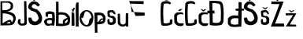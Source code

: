 SplineFontDB: 3.2
FontName: JosipaBubalo
FullName: JosipaBubalo
FamilyName: JosipaBubalo
Weight: Regular
Copyright: Copyright (c) 2023, josipa
UComments: "2023-3-18: Created with FontForge (http://fontforge.org)"
Version: 001.000
ItalicAngle: 0
UnderlinePosition: -100
UnderlineWidth: 50
Ascent: 800
Descent: 200
InvalidEm: 0
LayerCount: 2
Layer: 0 0 "Stra+AX4A-nji" 1
Layer: 1 0 "Prednji" 0
XUID: [1021 540 -1132451573 22390]
OS2Version: 0
OS2_WeightWidthSlopeOnly: 0
OS2_UseTypoMetrics: 1
CreationTime: 1679147994
ModificationTime: 1679263689
OS2TypoAscent: 0
OS2TypoAOffset: 1
OS2TypoDescent: 0
OS2TypoDOffset: 1
OS2TypoLinegap: 0
OS2WinAscent: 0
OS2WinAOffset: 1
OS2WinDescent: 0
OS2WinDOffset: 1
HheadAscent: 0
HheadAOffset: 1
HheadDescent: 0
HheadDOffset: 1
OS2Vendor: 'PfEd'
MarkAttachClasses: 1
DEI: 91125
Encoding: iso8859-2
UnicodeInterp: none
NameList: AGL For New Fonts
DisplaySize: -48
AntiAlias: 1
FitToEm: 0
WinInfo: 0 38 13
BeginPrivate: 0
EndPrivate
BeginChars: 256 22

StartChar: o
Encoding: 111 111 0
Width: 469
Flags: HW
LayerCount: 2
Fore
SplineSet
57 248 m 0
 43.5283203125 254.9140625 120.533203125 31.681640625 229 44 c 0
 336.310546875 56.1865234375 285 238 351 236 c 0
 436.048828125 233.422851562 330.994140625 439.142578125 223 438 c 0
 113.770507812 436.84375 162.689453125 193.759765625 57 248 c 0
3 232 m 0
 3 360 85 474 224 474 c 0
 363 474 442 374 442 246 c 0
 442 118 376 0 237 0 c 0
 98 0 3 104 3 232 c 0
EndSplineSet
Validated: 524321
EndChar

StartChar: s
Encoding: 115 115 1
Width: 320
Flags: HW
LayerCount: 2
Fore
SplineSet
14 390 m 1
 10.404296875 468.423828125 38.8295323712 449.059037848 68 468 c 1
 170 474 l 1
 193.999937442 468.414934736 205.999023438 462.625976562 230 440 c 5
 254.87109375 424.322265625 261.349868201 388.109661865 270 354 c 1
 215.85650679 312.223272913 214.465820312 369.784179688 194 376 c 1
 176 397 l 1
 144.666992188 413.41015625 121.333333325 414.054328523 90 396 c 1
 75.8784593386 365.999999993 89.9296875 336 94 306 c 1
 135.536132812 276.225585938 162.176536261 290.834407772 194 290 c 1
 253.074219128 263.263041823 269.427734375 227.258789062 280 190 c 1
 277.954101562 157.333007812 277.12741262 124.66666667 276 92 c 1
 280.859175672 67.5384888399 254.192645912 39.7878423729 208 10 c 1
 138.666666664 1.25949086636 77.3333333391 -18.5928241997 24 42 c 1
 8.9170172224 86.6666666717 9.36485714669 131.333333328 16 176 c 1
 59.6338460901 205.578960182 91.1884765625 176.405273438 78 174 c 1
 77.7353515625 148.666992188 79.6123046875 115.333007812 88 90 c 1
 122.697265625 77.23046875 165.28212878 81.8263334886 184 104 c 1
 186.280474759 131.153756041 189.843335955 159.869645322 188 182 c 1
 179.369348507 200.666666667 179.963867188 206.333007812 146 225 c 1
 103.953125 228.35546875 48.8525390625 248.166015625 17 284 c 1
 14 390 l 1
EndSplineSet
Validated: 524321
EndChar

StartChar: i
Encoding: 105 105 2
Width: 120
Flags: HW
LayerCount: 2
Fore
SplineSet
9 551 m 4
 8.9462890625 558.489257812 42.953125 477.165039062 52 569 c 4
 55.30078125 602.5078125 114.243164062 556.997070312 106 534 c 4
 102.170898438 523.317382812 69.2568359375 534.1328125 72 493 c 4
 74.1533203125 460.700195312 10.197265625 385.126953125 9 551 c 4
0 442 m 1
 0 0 l 1
 92 0 l 1
 91.31640625 132.6953125 82.3173828125 281.58984375 83 412 c 1
 0 442 l 1
EndSplineSet
Validated: 524329
EndChar

StartChar: p
Encoding: 112 112 3
Width: 392
Flags: HW
LayerCount: 2
Fore
SplineSet
270 225 m 1
 241.884479544 247.934918135 218.64453125 214.14453125 180 167 c 5
 208 171.795898438 236.000976562 172.565429688 264 185 c 5
 275.573242188 189.547851562 266.049560653 204.732015398 270 225 c 1
90 369 m 1
 96.84375 337.666992188 96.4169921875 196.333007812 90 165 c 1
 169.8984375 133.12890625 139.808342547 287.045073472 282 272 c 1
 266.487179406 301.769877694 253.775390625 405.140625 90 369 c 1
0 453 m 1
 73.8583984375 454.872070312 122.890625 471.2734375 222 449 c 0
 329.729492188 424.7890625 346.955754064 320.157589483 348 320 c 1
 357.394693885 264.713225151 362.205078125 207.22265625 305 121 c 1
 251.274414062 90.8544921875 161.721679688 80.80078125 92 78 c 1
 95 -49 93.2722715284 -106.121700381 96 -188 c 1
 16 -190 l 1
 0 453 l 1
EndSplineSet
Validated: 524321
EndChar

StartChar: a
Encoding: 97 97 4
Width: 318
Flags: HW
LayerCount: 2
Fore
SplineSet
215 176 m 5
 181.52734375 189.577148438 135.756835938 187.1875 97 173 c 5
 83.2822265625 159.040039062 67.9697265625 155.6015625 62 139 c 5
 64.2828273434 117.703528281 62.501812455 109.225009872 76 88 c 5
 85.18359375 78.7421875 93.5224609375 67.876953125 108 65 c 5
 161 51.4619140625 178.272460938 73.6005859375 216 73 c 5
 216.137695312 110.951171875 235.033203125 105.381835938 215 176 c 5
26 317 m 5
 23.4521484375 338.953125 20.677734375 393.432617188 21 418 c 5
 125.692925198 496.409775255 237.825195312 457.522460938 306 422 c 5
 322.873046875 295.333007812 320.510742188 132.666992188 299 6 c 5
 223 6 l 5
 222 19 l 5
 169.017578125 5.3740234375 110.30078125 -6.67578125 52 6 c 5
 41.7392578125 19.5205078125 8.0908203125 31.93359375 0 55 c 5
 -8.431640625 82.533203125 -42.7841796875 127.737304688 -16 166 c 5
 -4.0810546875 186.805664062 28.5234375 216.329101562 57 232 c 5
 103.666992188 246.849609375 182.333007812 255.647460938 229 240 c 5
 231.868164062 276.447265625 245.65234375 299.84765625 223 368 c 5
 186.930664062 375.689453125 164.248046875 393.990234375 103 366 c 5
 92.828125 342.513671875 100.333007812 307.016601562 103 293 c 5
 85 286.659179688 46 281.8125 28 298 c 5
 26 317 l 5
EndSplineSet
Validated: 524321
EndChar

StartChar: B
Encoding: 66 66 5
Width: 540
Flags: HW
LayerCount: 2
Fore
SplineSet
200 79 m 29
 200 79 278 67 316 79 c 0
 354 91 296 131 296 131 c 1
 200 79 l 29
82 75 m 1
 76.6309197122 74.7476099422 226.244140625 182.247070312 314 191 c 0
 366.817382812 196.268554688 367.890645311 94.3697663381 382 113 c 1
 453.30078125 221.5625 417.574209029 294.060668119 366 331 c 1
 289.484375 378.106445312 146.916992188 403.92578125 86 395 c 1
 82 75 l 1
70 735 m 1
 74 501 l 1
 115.749023438 501.14453125 210.56640625 495.936523438 250 517 c 1
 268.724609375 522.36328125 307.756835938 545.655273438 326 565 c 1
 325.79296875 565.244140625 346.349063593 633.652399928 342 667 c 0
 336.66796875 707.884765625 264 733 264 733 c 1
 257.012695312 741.452148438 64.1298828125 738.842773438 70 735 c 1
15 786 m 25
 299 786 l 1
 342.984642737 770.976723182 378.327628226 747.607141746 401 712 c 1
 421.564053702 664.081849361 421.403924128 614.417395762 407 564 c 1
 385.804935752 526.491457837 371.66015625 511.709960938 340 496 c 1
 307.895714275 476.089355395 263.588786099 458.706812773 228 452 c 1
 268.603202211 450.77876353 298.431851481 445.366227288 327 438 c 1
 367.265098206 427.548318349 443.374166459 389.282283635 465 354 c 1
 539.621701127 238.079477209 477.047851562 125.229492188 447 77 c 1
 411.717773438 31.970703125 364.095703125 24.01953125 332 16 c 1
 15 10 l 1
 15 786 l 25
EndSplineSet
Validated: 524325
EndChar

StartChar: b
Encoding: 98 98 6
Width: 514
Flags: HW
LayerCount: 2
Fore
SplineSet
394 216 m 1
 393.73046875 216.352539062 282.83456268 145.677166495 318 100 c 0
 339.342149723 72.2782083616 378 126 378 126 c 1
 401.459100848 154.801106195 408.801757812 192.41015625 394 216 c 1
114 360 m 1
 110 84 l 1
 157.719726562 71.6806640625 209.659179688 72.15234375 247 76 c 1
 277.87075647 79.9391027592 229.206747493 102.37209075 247 159 c 1
 257.126757969 241.350097827 394.674804688 238.349609375 382 280 c 1
 362.27734375 295.163085938 317.206054688 359.740234375 262 365 c 1
 223.333007812 361.880859375 152.666992188 377.5078125 114 360 c 1
30 783 m 1
 108 778 l 1
 110 435 l 1
 174 452.401367188 278 439.8984375 342 420 c 1
 396.801757812 400.420898438 437.930664062 327.38671875 462 310 c 1
 487.1953125 234.666992188 476 135 454 61 c 1
 426.083007812 31.853515625 383.111959207 20.9907146691 334 14 c 1
 228.666666667 -8.33413634244 131.333007812 -2.5146484375 26 7 c 1
 33.361328125 267.877929688 28.9150390625 524.424804688 30 783 c 1
EndSplineSet
Validated: 524321
EndChar

StartChar: u
Encoding: 117 117 7
Width: 366
Flags: HW
LayerCount: 2
Fore
SplineSet
16 407 m 1
 37.39453125 415.700195312 56.486328125 420.87109375 86 408 c 1
 94 135 l 1
 112 95 l 1
 165.670898438 49.3359375 184.196289062 62.083984375 228 76 c 1
 250.401367188 86.65625 260.116210938 104.688476562 268 126 c 1
 272 420 l 5
 317.047851562 434.540052453 322.982421875 424.995806983 350 425 c 5
 348 146 l 1
 347 0 l 1
 347 0 276 -2 276 4 c 0
 276 10 272 40 272 40 c 1
 267.333007812 19.333984375 255.333315619 19.3340697692 232 4 c 1
 189.333007812 -0.0263671875 146.666992188 -3.306640625 104 6 c 1
 64.0009765625 31.3330078125 26.6669921875 64 16 108 c 1
 16 407 l 1
EndSplineSet
Validated: 524321
EndChar

StartChar: J
Encoding: 74 74 8
Width: 328
Flags: HW
LayerCount: 2
Fore
SplineSet
215 790 m 1
 247 784 257.629882812 794.229492188 289 782 c 1
 302 62 l 1
 311.471679688 68.7509765625 282.811725061 33.8023908703 261 21 c 0
 235.16796875 5.837890625 118.692012431 -1.96766948668 88 14 c 0
 80.214197653 18.0506017272 12.279296875 69.310546875 17 90 c 1
 11.022452509 116.723119289 9.84542825511 171.370608188 41 210 c 1
 73.306640625 213.391601562 92.1818564303 209.61388018 108 207 c 1
 93.6787109375 150.12890625 87.7400123324 131.014019361 106 88 c 1
 145.333007812 56.916015625 184.666992188 58.8408203125 224 102 c 1
 215 790 l 1
EndSplineSet
Validated: 524321
EndChar

StartChar: Zcaron
Encoding: 174 381 9
Width: 478
Flags: HW
LayerCount: 2
Fore
SplineSet
115 904 m 5
 160 923 l 5
 210 867 l 5
 277 921 l 5
 305 894 l 5
 212 813 l 5
 115 904 l 5
18 800 m 1
 410 798 l 1
 138 94 l 1
 241.208984375 96.95703125 325.807617188 96.0078125 424 96 c 1
 424 96 428 2 428 0 c 0
 428 -2 -1.97649410811 0.308056311522 0 0 c 0
 12.83203125 -2 276.721679688 716 278 716 c 1
 22 718 l 1
 18 800 l 1
EndSplineSet
Validated: 524325
EndChar

StartChar: Scaron
Encoding: 169 352 10
Width: 540
Flags: HW
LayerCount: 2
Fore
SplineSet
206 797 m 1
 98 889 l 1
 164 893 l 1
 208 847 l 1
 252 891 l 1
 326 893 l 1
 206 797 l 1
396 667 m 1
 348.06751279 709.762118684 351.91071261 752.735078254 224 786 c 1
 161.397917973 781.106766235 118.616210938 780.522460938 88 737 c 1
 39.748046875 703.943359375 32.259765625 664.489257812 18 607 c 1
 23.5126953125 536.650390625 78.8711893225 512.926144923 120 484 c 1
 238 444 l 1
 330.50591822 379.806990104 329.05859375 317.083984375 356 245 c 1
 353.203125 231.408203125 327.179787705 140.573987333 241 135 c 0
 131.706507008 127.931050752 119.652524958 261.618560405 124 262 c 1
 28 258 l 1
 24.3821078358 202.355539434 27.3312257237 146.28126172 64 88 c 1
 64 88 120.70608669 9.49943329365 248 18 c 0
 371.99953394 26.280571179 426.000017762 104.827753908 426 104 c 1
 461.224200632 163.999999995 466.603286365 224.000000006 460 284 c 1
 438.860459591 370.683630416 396.963096754 453.229190295 296 524 c 1
 296 524 124 563 132 615 c 0
 140 667 182 687 182 687 c 1
 182 687 239.868878424 704.756592467 274 668 c 0
 300 640 330 614 330 614 c 1
 396 667 l 1
EndSplineSet
Validated: 524329
EndChar

StartChar: ccaron
Encoding: 232 269 11
Width: 346
Flags: HW
LayerCount: 2
Fore
SplineSet
164 455 m 1
 255 529 l 1
 194 530 l 5
 194 530 164 500 163 500 c 0
 162 500 125 532 125 532 c 1
 70 530 l 1
 164 455 l 1
299 364 m 1
 291.808729577 385.437576375 311.923828125 389.3515625 272 427 c 1
 231.379944049 431.940839952 191.59627327 436.819128174 138 429 c 1
 87.044921875 440.694335938 -7.3896484375 373.26953125 8 304 c 1
 12 139 l 1
 5.46391476499 90.396362131 86.8366365368 18.489543403 148 5 c 1
 200.327511383 -4.77763202367 240.570114096 0.272196224502 277 10 c 1
 297.946435092 27.6148927382 317.315153566 46.4418403101 311 85 c 1
 317.859248267 87.230837297 208.203996562 90.1301860632 195 87 c 0
 156.38104416 77.8448539211 108.309570312 120.22265625 103 156 c 0
 102.706054688 157.978515625 97 281 97 281 c 1
 93.666015625 270.864257812 89.71875 346.162109375 149 362 c 1
 219.50562133 385.715079463 252.774551278 367.575946347 299 364 c 1
EndSplineSet
Validated: 524329
EndChar

StartChar: cacute
Encoding: 230 263 12
Width: 338
Flags: HW
LayerCount: 2
Fore
SplineSet
124 464 m 1
 196 525 l 1
 269 523 l 1
 208 468 l 5
 124 464 l 1
299 364 m 1
 291.808729577 385.437576375 311.923828125 389.3515625 272 427 c 1
 231.379944049 431.940839952 191.59627327 436.819128174 138 429 c 1
 87.044921875 440.694335938 -7.3896484375 373.26953125 8 304 c 1
 12 139 l 1
 5.46391476499 90.396362131 86.8366365368 18.489543403 148 5 c 1
 200.327511383 -4.77763202367 240.570114096 0.272196224502 277 10 c 1
 297.946435092 27.6148927382 317.315153566 46.4418403101 311 85 c 1
 317.859248267 87.230837297 208.203996562 90.1301860632 195 87 c 0
 156.38104416 77.8448539211 108.309570312 120.22265625 103 156 c 0
 102.706054688 157.978515625 97 281 97 281 c 1
 93.666015625 270.864257812 89.71875 346.162109375 149 362 c 1
 219.50562133 385.715079463 252.774551278 367.575946347 299 364 c 1
EndSplineSet
Validated: 524329
EndChar

StartChar: Cacute
Encoding: 198 262 13
Width: 418
Flags: HW
LayerCount: 2
Fore
SplineSet
15 716 m 1
 36.5251535757 751.175531249 60.5030128662 776.345323463 90 779 c 1
 169.976355966 798.23817372 214.835399693 789.930455396 264 785 c 1
 296.000000003 760.002262359 319.999999997 741.002262381 336 728 c 9
 300 683 l 25
 246 710 l 1
 199.657043642 714.978813673 153.17064183 719.41890249 99 695 c 1
 73.2769190438 482.169121133 86.4033203125 286.358398438 96 89 c 5
 161 64.8291015625 225.999999988 77.340592938 291 104 c 1
 290.475098785 128.442472917 308.765334754 158.528763541 285 176 c 1
 357 215 l 1
 394.344889648 175.211520668 371.639475142 113.431499663 369 59 c 1
 372.940235959 59.608016008 277.379693736 -1.39020030132 180 0 c 1
 173.88671875 0.1318359375 77.873046875 -0.146484375 72 0 c 1
 18.126953125 1.345703125 20.7238673711 76.0503146387 18 77 c 0
 14.1949240039 78.3266523218 -18.798039432 379.493957604 15 716 c 1
135 810 m 1
 223 893 l 1
 305 885 l 1
 231 813 l 1
 135 810 l 1
EndSplineSet
Validated: 524321
EndChar

StartChar: Ccaron
Encoding: 200 268 14
Width: 418
Flags: HW
LayerCount: 2
Fore
SplineSet
97 919 m 25
 145 920 l 1
 184 870 l 29
 233 916 l 1
 285 914 l 25
 182 816 l 25
 97 919 l 25
15 716 m 1
 36.5251535757 751.175531249 60.5030128662 776.345323463 90 779 c 1
 169.976355966 798.23817372 214.835399693 789.930455396 264 785 c 1
 296.000000003 760.002262359 319.999999997 741.002262381 336 728 c 9
 300 683 l 25
 246 710 l 1
 199.657043642 714.978813673 153.17064183 719.41890249 99 695 c 1
 73.2769190438 482.169121133 86.4033203125 286.358398438 96 89 c 1
 161 64.8291015625 225.999999988 77.340592938 291 104 c 1
 290.475098785 128.442472917 308.765334754 158.528763541 285 176 c 1
 357 215 l 1
 394.344889648 175.211520668 371.639475142 113.431499663 369 59 c 1
 372.940235959 59.608016008 277.379693736 -1.39020030132 180 0 c 1
 173.88671875 0.1318359375 77.873046875 -0.146484375 72 0 c 1
 18.126953125 1.345703125 20.7238673711 76.0503146387 18 77 c 0
 14.1949240039 78.3266523218 -18.798039432 379.493957604 15 716 c 1
EndSplineSet
Validated: 524321
EndChar

StartChar: l
Encoding: 108 108 15
Width: 132
Flags: HW
LayerCount: 2
Fore
SplineSet
7 645 m 0
 9.7392578125 842.404296875 75.3154296875 762.770507812 96 784 c 1
 98 0 l 1
 9 0 l 1
 9 0 6.59595867812 615.882808953 7 645 c 0
EndSplineSet
Validated: 524321
EndChar

StartChar: S
Encoding: 83 83 16
Width: 540
Flags: HW
LayerCount: 2
Fore
SplineSet
206 797 m 1
 98 889 l 1
 164 893 l 1
 208 847 l 1
 252 891 l 1
 326 893 l 1
 206 797 l 1
396 667 m 1
 348.06751279 709.762118684 351.91071261 752.735078254 224 786 c 1
 161.397917973 781.106766235 118.616210938 780.522460938 88 737 c 1
 39.748046875 703.943359375 32.259765625 664.489257812 18 607 c 1
 23.5126953125 536.650390625 78.8711893225 512.926144923 120 484 c 1
 238 444 l 1
 330.50591822 379.806990104 329.05859375 317.083984375 356 245 c 1
 353.203125 231.408203125 327.179787705 140.573987333 241 135 c 0
 131.706507008 127.931050752 119.652524958 261.618560405 124 262 c 1
 28 258 l 1
 24.3821078358 202.355539434 27.3312257237 146.28126172 64 88 c 1
 64 88 120.70608669 9.49943329365 248 18 c 0
 371.99953394 26.280571179 426.000017762 104.827753908 426 104 c 1
 461.224200632 163.999999995 466.603286365 224.000000006 460 284 c 1
 438.860459591 370.683630416 396.963096754 453.229190295 296 524 c 1
 296 524 124 563 132 615 c 0
 140 667 182 687 182 687 c 1
 182 687 239.868878424 704.756592467 274 668 c 0
 300 640 330 614 330 614 c 1
 396 667 l 1
EndSplineSet
Validated: 524329
EndChar

StartChar: scaron
Encoding: 185 353 17
Width: 321
Flags: HW
LayerCount: 2
Fore
SplineSet
56 568 m 1
 112 563 l 25
 150 526 l 1
 194 566 l 1
 241 567 l 1
 149 487 l 1
 56 568 l 1
14 390 m 1
 10.4039402248 468.423583085 38.8295323712 449.059037848 68 468 c 1
 170 474 l 1
 193.999937442 468.414934736 205.999023438 462.625976562 230 440 c 1
 254.87109375 424.322265625 261.349868201 388.109661865 270 354 c 1
 215.85650679 312.223272913 220.466272637 375.783966894 200 382 c 1
 184 402 l 1
 152.666666674 418.41061771 121.333333325 414.054328523 90 396 c 1
 75.8784593386 365.999999993 89.9296328836 336.000000012 94 306 c 1
 135.535848521 276.225810728 162.176536261 290.834407772 194 290 c 1
 253.074219128 263.263041823 269.427734375 227.258789062 280 190 c 1
 277.954101562 157.333007812 277.12741262 124.66666667 276 92 c 1
 280.859175672 67.5384888399 254.192645912 39.7878423729 208 10 c 1
 138.666666664 1.25949086636 77.3333333391 -18.5928241997 24 42 c 1
 8.9170172224 86.6666666717 9.36485714669 131.333333328 16 176 c 1
 59.6338460901 205.578960182 91.1884765625 176.405273438 78 174 c 1
 77.7353515625 148.666992188 79.6123046875 115.333007812 88 90 c 1
 122.697265625 77.23046875 165.28212878 81.8263334886 184 104 c 1
 186.280474759 131.153756041 189.843335955 159.869645322 188 182 c 1
 179.369348507 200.666666667 181.964106522 219.333333333 148 238 c 1
 105.953485005 241.355209714 61.8529334782 238.165809716 30 274 c 1
 14 390 l 1
EndSplineSet
Validated: 524321
EndChar

StartChar: dcroat
Encoding: 240 273 18
Width: 496
Flags: HW
LayerCount: 2
Fore
SplineSet
346 266 m 1
 283.99999997 275.671147248 222.00000003 273.60226093 160 262 c 1
 137.695677005 243.334747294 118.5625 222.666992188 104 204 c 1
 103.146484375 170.666992188 104.428710938 137.333007812 106 104 c 1
 126.185881997 90.7807395239 135.758971385 66.2845227581 170 68 c 1
 227.999999998 51.8009823222 286.000000003 63.0335629141 344 72 c 1
 346 266 l 1
353 781 m 1
 449 777 l 1
 450 574 l 1
 532 572 l 1
 527 509 l 1
 453 509 l 1
 442 0 l 1
 327.823800656 -4.62870049991 219.726917571 -33.5755303469 96 0 c 1
 88.8090279617 -2.6735765391 -4.20930157032 92.4915462285 16 92 c 0
 22.161331785 91.8501393336 1.9093666055 262.841799455 26 278 c 0
 26.5915996384 278.372243677 98.2168080902 339.358310168 114 342 c 1
 189.333333336 368.760839295 264.666666664 365.248836503 340 354 c 1
 347 503 l 1
 261 503 l 1
 261 569 l 1
 355 573 l 1
 353 781 l 1
EndSplineSet
Validated: 524321
EndChar

StartChar: Dcroat
Encoding: 208 272 19
Width: 566
Flags: HW
LayerCount: 2
Fore
SplineSet
93 720 m 1
 97 483 l 1
 163 483 l 1
 167 389 l 1
 103 391 l 1
 109 103 l 1
 179 82.326171875 249 81.01953125 319 103 c 5
 345.159179688 126.059570312 368.556640625 150.947265625 363 195 c 1
 370.21484375 335 375.002929688 475 355 615 c 1
 352.331054688 652.5234375 349.998046875 674.41015625 321 696 c 1
 258.0859375 704.127929688 186.993164062 737.7734375 93 720 c 1
1 785 m 1
 7.10449489074 809.778171158 330.784183727 788.071443134 355 779 c 0
 395.672456279 763.763764719 436.237304688 675.630859375 431 673 c 1
 463.3359375 498.413085938 458.390625 328.318359375 447 159 c 1
 454.577148438 110.311523438 424.793945312 66.4423828125 383 23 c 1
 259.666992188 -5.158203125 136.333007812 -6.7978515625 13 21 c 1
 9 395 l 1
 -63 397 l 1
 -61 479 l 1
 7 477 l 1
 1 785 l 1
EndSplineSet
Validated: 524321
EndChar

StartChar: zcaron
Encoding: 190 382 20
Width: 1000
Flags: H
LayerCount: 2
Fore
SplineSet
96 516 m 1
 146 520 l 1
 186 480 l 1
 240 522 l 1
 276 506 l 1
 182 446 l 1
 96 516 l 1
134 66 m 1
 124.798828125 66.083984375 263.263782237 60.5885110647 328 60 c 1
 336 0 l 1
 336 0 -4 4 0 0 c 0
 4 -4 234 366 234 366 c 1
 0 354 l 5
 0 424 l 1
 340 422 l 1
 134 66 l 1
EndSplineSet
Validated: 524325
EndChar

StartChar: Edieresis
Encoding: 203 203 21
Width: 1000
Flags: H
LayerCount: 2
Fore
SplineSet
0 792 m 1
 464 788 l 1
 462 694 l 5
 56 710 l 1
 78 444 l 1
 498 420 l 25
 492 324 l 25
 208 314 l 1049
EndSplineSet
Validated: 3
EndChar
EndChars
EndSplineFont
